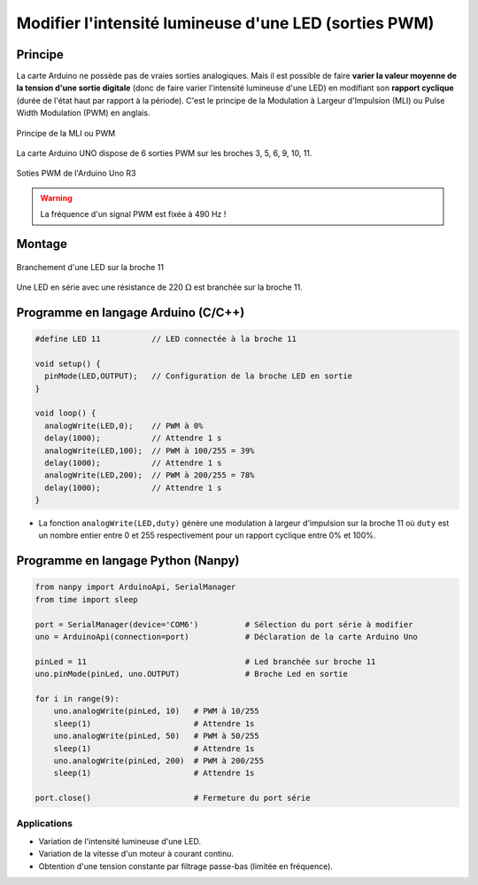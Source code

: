 .. |kohm| replace:: :math:`{k\Omega}`
.. |ohm| replace:: :math:`{\Omega}`

======================================================
Modifier l'intensité lumineuse d'une LED (sorties PWM)
======================================================

Principe
========

La carte Arduino ne possède pas de vraies sorties analogiques. Mais il est possible de faire **varier la valeur moyenne de la tension d'une sortie digitale** (donc de faire varier l'intensité lumineuse d'une LED) en modifiant son **rapport cyclique** (durée de l'état haut par rapport à la période). C'est le principe de la Modulation à Largeur d'Impulsion (MLI) ou Pulse Width Modulation (PWM) en anglais.


.. figure:: images/LED_PWM_Principe.png
   :width: 795
   :height: 754
   :scale: 50 %
   :alt:
   :align: center

   Principe de la MLI ou PWM

La carte Arduino UNO dispose de 6 sorties PWM sur les broches 3, 5, 6, 9, 10, 11.

.. figure:: images/02_arduino_uno_sorties_pwm.png
   :width: 450
   :height: 400
   :scale: 70 %
   :alt:
   :align: center

   Soties PWM de l'Arduino Uno R3

.. warning::
   La fréquence d'un signal PWM est fixée à 490 Hz !

Montage
=======

.. figure:: images/Arduino_LED_PWM.png
   :width: 536
   :height: 423
   :scale: 70 %
   :alt:
   :align: center

   Branchement d'une LED sur la broche 11

Une LED en série avec une résistance de 220 |ohm| est branchée sur la broche 11.

Programme en langage Arduino (C/C++)
====================================

.. code:: arduino

   #define LED 11           // LED connectée à la broche 11

   void setup() {
     pinMode(LED,OUTPUT);   // Configuration de la broche LED en sortie
   }

   void loop() {
     analogWrite(LED,0);    // PWM à 0%
     delay(1000);           // Attendre 1 s
     analogWrite(LED,100);  // PWM à 100/255 = 39%
     delay(1000);           // Attendre 1 s
     analogWrite(LED,200);  // PWM à 200/255 = 78%
     delay(1000);           // Attendre 1 s
   }

* La fonction ``analogWrite(LED,duty)`` génère une modulation à largeur d'impulsion sur la broche 11 où ``duty`` est un nombre entier entre 0 et 255 respectivement pour un rapport cyclique entre 0% et 100%.


Programme en langage Python (Nanpy)
===================================

.. code:: python

   from nanpy import ArduinoApi, SerialManager
   from time import sleep
   
   port = SerialManager(device='COM6')          # Sélection du port série à modifier
   uno = ArduinoApi(connection=port)            # Déclaration de la carte Arduino Uno
   
   pinLed = 11                                  # Led branchée sur broche 11
   uno.pinMode(pinLed, uno.OUTPUT)              # Broche Led en sortie
   
   for i in range(9):
       uno.analogWrite(pinLed, 10)   # PWM à 10/255
       sleep(1)                      # Attendre 1s
       uno.analogWrite(pinLed, 50)   # PWM à 50/255
       sleep(1)                      # Attendre 1s
       uno.analogWrite(pinLed, 200)  # PWM à 200/255
       sleep(1)                      # Attendre 1s
   
   port.close()                      # Fermeture du port série



Applications
------------

* Variation de l'intensité lumineuse d'une LED.
* Variation de la vitesse d'un moteur à courant continu.
* Obtention d'une tension constante par filtrage passe-bas (limitée en fréquence).
